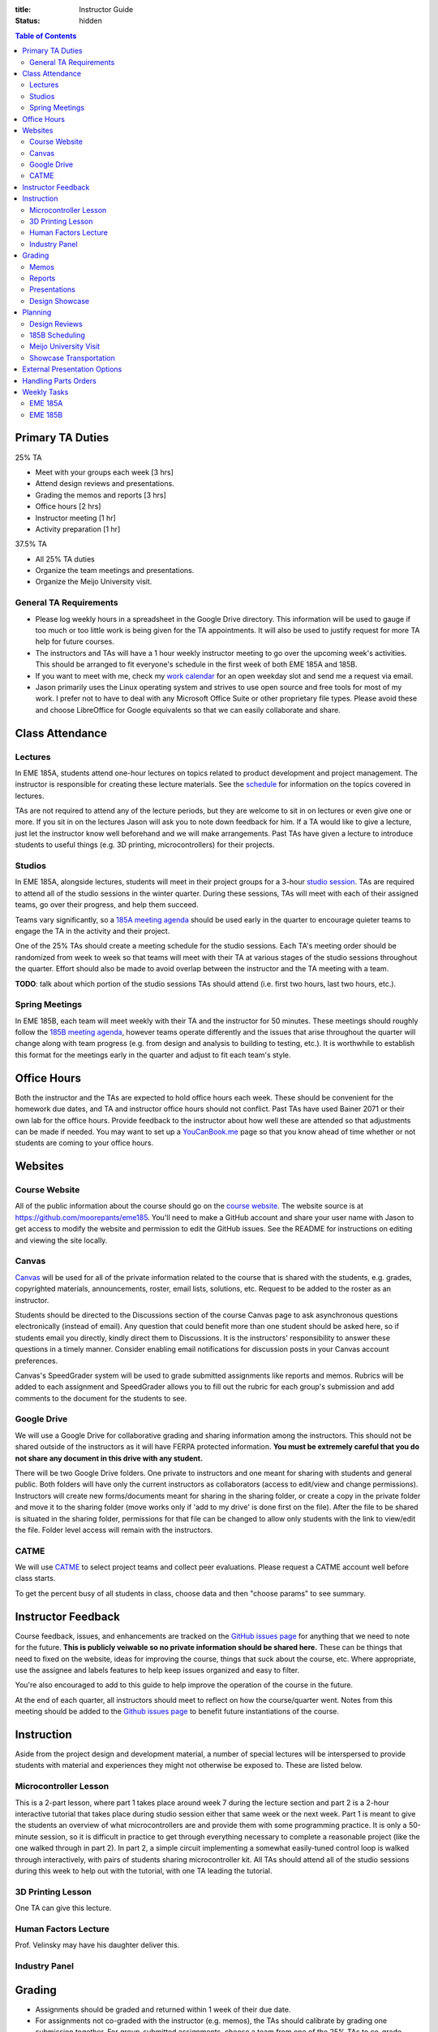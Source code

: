 :title: Instructor Guide
:status: hidden

.. contents:: Table of Contents
   :depth: 2

Primary TA Duties
=================

25% TA

- Meet with your groups each week [3 hrs]
- Attend design reviews and presentations.
- Grading the memos and reports [3 hrs]
- Office hours [2 hrs]
- Instructor meeting [1 hr]
- Activity preparation [1 hr]

37.5% TA

- All 25% TA duties
- Organize the team meetings and presentations.
- Organize the Meijo University visit.

General TA Requirements
-----------------------

- Please log weekly hours in a spreadsheet in the Google Drive directory. This
  information will be used to gauge if too much or too little work is being
  given for the TA appointments. It will also be used to justify request for
  more TA help for future courses.
- The instructors and TAs will have a 1 hour weekly instructor meeting to go
  over the upcoming week's activities. This should be arranged to fit
  everyone's schedule in the first week of both EME 185A and 185B.
- If you want to meet with me, check my `work calendar`_ for an open weekday
  slot and send me a request via email.
- Jason primarily uses the Linux operating system and strives to use open
  source and free tools for most of my work. I prefer not to have to deal with
  any Microsoft Office Suite or other proprietary file types. Please avoid
  these and choose LibreOffice for Google equivalents so that we can easily
  collaborate and share.

.. _work calendar:  http://www.moorepants.info/work-calendar.html

Class Attendance
================

Lectures
--------

In EME 185A, students attend one-hour lectures on topics related to product
development and project management. The instructor is responsible for creating
these lecture materials. See the `schedule <{filename}/pages/schedule.rst>`_
for information on the topics covered in lectures.

TAs are not required to attend any of the lecture periods, but they are welcome
to sit in on lectures or even give one or more. If you sit in on the lectures
Jason will ask you to note down feedback for him. If a TA would like to give a
lecture, just let the instructor know well beforehand and we will make
arrangements. Past TAs have given a lecture to introduce students to useful
things (e.g. 3D printing, microcontrollers) for their projects.

Studios
-------

In EME 185A, alongside lectures, students will meet in their project groups for
a 3-hour `studio session <{filename}/pages/meetings.rst>`_. TAs are required to
attend all of the studio sessions in the winter quarter. During these sessions,
TAs will meet with each of their assigned teams, go over their progress, and
help them succeed.

Teams vary significantly, so a `185A meeting agenda`_ should be used early in
the quarter to encourage quieter teams to engage the TA in the activity and
their project.

One of the 25% TAs should create a meeting schedule for the studio sessions.
Each TA's meeting order should be randomized from week to week so that teams
will meet with their TA at various stages of the studio sessions throughout the
quarter. Effort should also be made to avoid overlap between the instructor and
the TA meeting with a team.

**TODO**: talk about which portion of the studio sessions TAs should attend
(i.e. first two hours, last two hours, etc.).

.. _185A meeting agenda: {filename}/pages/meetings.rst#winter-quarter

Spring Meetings
---------------

In EME 185B, each team will meet weekly with their TA and the instructor for 50
minutes. These meetings should roughly follow the `185B meeting agenda`_,
however teams operate differently and the issues that arise throughout the
quarter will change along with team progress (e.g. from design and analysis to
building to testing, etc.). It is worthwhile to establish this format for the
meetings early in the quarter and adjust to fit each team's style.

.. _185B meeting agenda: {filename}/pages/meetings.rst#spring-quarter

Office Hours
============

Both the instructor and the TAs are expected to hold office hours each week.
These should be convenient for the homework due dates, and TA and instructor
office hours should not conflict. Past TAs have used Bainer 2071 or their own
lab for the office hours. Provide feedback to the instructor about how well
these are attended so that adjustments can be made if needed. You may want to
set up a `YouCanBook.me`_ page so that you know ahead of time whether or not
students are coming to your office hours.

.. _YouCanBook.me: https://youcanbook.me/

Websites
========

Course Website
--------------

All of the public information about the course should go on the `course
website`_.  The website source is at https://github.com/moorepants/eme185.
You'll need to make a GitHub account and share your user name with Jason to get
access to modify the website and permission to edit the GitHub issues. See the
README for instructions on editing and viewing the site locally.

.. _course website: http://moorepants.github.io/eme185/

Canvas
------

Canvas_ will be used for all of the private information related to the course
that is shared with the students, e.g. grades, copyrighted materials,
announcements, roster, email lists, solutions, etc. Request to be added to the
roster as an instructor.

Students should be directed to the Discussions section of the course Canvas
page to ask asynchronous questions electronically (instead of email). Any
question that could benefit more than one student should be asked here, so if
students email you directly, kindly direct them to Discussions. It is the
instructors' responsibility to answer these questions in a timely manner.
Consider enabling email notifications for discussion posts in your Canvas
account preferences.

Canvas's SpeedGrader system will be used to grade submitted assignments like
reports and memos. Rubrics will be added to each assignment and SpeedGrader
allows you to fill out the rubric for each group's submission and add comments
to the document for the students to see.

.. _Canvas: http://canvas.ucdavis.edu

Google Drive
------------

We will use a Google Drive for collaborative grading and sharing information
among the instructors. This should not be shared outside of the instructors as
it will have FERPA protected information. **You must be extremely careful that
you do not share any document in this drive with any student.**

There will be two Google Drive folders. One private to instructors and one meant for sharing with students and general public. Both folders will have only the current instructors as collaborators (access to edit/view and change permissions). Instructors will create new forms/documents meant for sharing in the sharing folder, or create a copy in the private folder and move it to the sharing folder (move works only if 'add to my drive' is done first on the file). After the file to be shared is situated in the sharing folder, permissions for that file can be changed to allow only students with the link to view/edit the file. Folder level access will remain with the instructors.

CATME
-----

We will use CATME_ to select project teams and collect peer evaluations. Please
request a CATME account well before class starts.

To get the percent busy of all students in class, choose data and then "choose
params" to see summary.

.. _CATME: http://info.catme.org/


Instructor Feedback
===================

Course feedback, issues, and enhancements are tracked on the `GitHub issues
page`_ for anything that we need to note for the future. **This is publicly
veiwable so no private information should be shared here.** These can be things
that need to fixed on the website, ideas for improving the course, things that
suck about the course, etc. Where appropriate, use the assignee and labels
features to help keep issues organized and easy to filter.

You're also encouraged to add to this guide to help improve the operation of
the course in the future.

At the end of each quarter, all instructors should meet to reflect on how the
course/quarter went. Notes from this meeting should be added to the `Github
issues page`_ to benefit future instantiations of the course.

.. _Github issues page: https://github.com/moorepants/eme185/issues


Instruction
===========

Aside from the project design and development material, a number of special
lectures will be interspersed to provide students with material and experiences
they might not otherwise be exposed to. These are listed below.

Microcontroller Lesson
----------------------

This is a 2-part lesson, where part 1 takes place around week 7 during the
lecture section and part 2 is a 2-hour interactive tutorial that takes place
during studio session either that same week or the next week. Part 1 is meant
to give the students an overview of what microcontrollers are and provide them
with some programming practice. It is only a 50-minute session, so it is
difficult in practice to get through everything necessary to complete
a reasonable project (like the one walked through in part 2). In part 2,
a simple circuit implementing a somewhat easily-tuned control loop is walked
through interactively, with pairs of students sharing microcontroller kit. All
TAs should attend all of the studio sessions during this week to help out with
the tutorial, with one TA leading the tutorial.

3D Printing Lesson
------------------

One TA can give this lecture.

Human Factors Lecture
---------------------

Prof. Velinsky may have his daughter deliver this.

Industry Panel
--------------


Grading
=======

- Assignments should be graded and returned within 1 week of their due date.
- For assignments not co-graded with the instructor (e.g. memos), the TAs
  should calibrate by grading one submission together. For group-submitted
  assignments, choose a team from one of the 25% TAs to co-grade.

Memos
-----

TAs will be responsible for grading the memos alone. Each TA will only grade
the memos submitted by their own teams.

The purpose of the memos is two fold:

- to improve the student's ability to communicate clearly through professional
  technical writing and pace out writing of content for the final report
- to provide quality instructor feedback on their work and progress

Each memo has a rubric that is available in Canvas's speed grading tool.

- Grade relatively "hard" on memos so that the students take the feedback
  seriously.
- For each of the grading criteria in the rubric, start with the middle
  category and adjust up or down. Students are accustomed to being penalized
  for specific things, so be prepared to justify your decision and/or provide
  detailed comments in the speed grader.
- Calibrate with other graders.

Reports
-------

Reports are co-graded. All instructors will set up a time to completely grade
a single report together, then portions of the rubric will be split for main
instructor grading or TA grading, and the reports can be graded our leisure.
Like with memos, TAs grade only for their own teams (aside from the fully
collaboratively graded report). We will either use Google Drive to
collaboratively annotate the PDFs or use the Canvas functionality.

Presentations
-------------

There are several presentations that students will give throughout the course.

#. Preliminary design review: Each team presents in front of the instructor and
   the team TA. Students should share speaking responsibilities approximately
   equally.
#. Preliminary design lightning talk: One student from the team gives a quick
   overview of their project to the students in their studio section. The
   student should be randomly selected on the spot to make each team member
   come prepared.
#. Design showcase poster presentation: TAs circulate to a randomly assigned
   set of teams and the teams present their project and poster. All team
   members should be present but it's not completely necessary for them all to
   present (if, for example, they are talking to a judge or other showcase
   guest).
#. Critical design review: Same as the preliminary design review, though now
   the project is complete (hopefully!).

All instructors will collaboratively grade all of the preliminary design
lightning talk. For all other presentations, TAs will only grade presentations
from their own teams.

Use the Google Drive rubrics for grading the presentations. When exporting the
completed rubric for the students, hide the scores from the instructors and
just show the average in the exported PDF (hide columns).

*Note: There is a Google Sheets script `convertToPDF.gs` in the `bin` folder of
the website repository which loops over the separate sheets (one per team),
hides the individual instructor grade columns, and generates a PDF. It has some
issues with making too many requests too quickly, so you may need to run it
a few times with different loop indices (corresponding to the sheets) to
generate all of the PDFs successfully*.

Design Showcase
---------------

Each TA will be assigned a number of teams to visit with for about 10 minutes
during the design showcase. While interacting with the team, a paper rubric
tailored for "live" grading will be filled out. Students should be given
a rough schedule of when to expect the TA to visit so they can all be present
during that time. The TA should respect other guests' time with the students
and not cause the students to disengage with them.

Planning
========

The lead TA will be responsible for several scheduling tasks. Details and tips
for each are given below.

Design Reviews
--------------

There are two rounds of design reviews: **Preliminary Design Reviews** and
**Critical Design Reviews**. Preliminary design reviews take place during week
8 of EME 185A, and critical design reviews take place during finals week of EME
185B. The design reviews are 50-minute sessions for teams to present their
selected concept (PDR) or final results (CDR) to the instructor, their TA, and
possible facutly, staff, and the clients.

The timing is as follows:

- 5 minutes of setup
- 25 minutes of presentation by the team
- 20 minutes of Q&A
- 10 minutes for grading (instructor + TA only)

This timing allows the reviews to be scheduled back-to-back in slots that fit
the class schedule (e.g. 9:00 AM - 9:50 AM, 2:10 PM - 3:00 PM, etc.). The
blocks should always be scheduled to fit the morning "on the hour" and
afternoon "10 after the hour" class schedule to provide adequate time for
people to get to and from classes. Getting the schedule together is difficult
logistically, but the following steps should lead to minimal issues:

#. Check the `schedule <{filename}/pages/schedule.rst>`_ for the dates
#. Get the instructor's availability.
#. Find out from the MAE office when small rooms (~10-person capacity) are
   available.
#. Generate a spreadsheet with the common availability from the steps above.
#. Have the TAs fill in when they are available in blocks. Make sure that
   blocks are overlapping to minimize issues. The TAs should be as flexible as
   possible.
#. Send a refined version out to students, instructing them to select only
   a slot that their TA has available.
#. Fix any issues as necessary.
#. Get the schedule to the MAE office as soon as possible to reserve the rooms
   at the selected times.

It is recommended to get the room(s) booked as soon as possible. This
corresponds to sending out the form to the students right after the 12th day of
instruction (last day to add classes). The earlier this process is started, the
more likely a nice room will be available.

185B Scheduling
---------------

For the second quarter of senior design, each team will meet weekly with their
TA and the instructor for 50 minutes. This requires a small room for about 10
people with an AV system and a whiteboard. In the past, the design studio
(Bainer 2071) has been used.

Scheduling for these weekly meetings is somewhat similar to scheduling the
design reviews, but it may be useful to ask for room availability in large
blocks so back-to-back meetings don't require the instructors to move around.
If you plan to use the design studio, get in touch with Jacob Kitada to check
when classes are scheduled to be there.

One extra concern for Spring quarter scheduling is Memorial Day. A solution is
to make it clear to students when they sign up for a meeting time that they
will have to move that week's meeting to Friday of the previous week. This will
need to be taken into consideration when booking rooms as well.

Meijo University Visit
----------------------

Students from Meijo University in Japan will be concurrently designing and
building the same project as two UCD teams. They will visit and sit in on
design reviews, demonstrate next to the corresponding UCD teams at the design
showcase, and compete against the UCD teams at some point.

On one of the visit days, the Meijo students and faculty, some (~10) of the
EME 185 students, the instructors, and some UCD professors will have a catered
lunch or dinner. You can also invite EFL staff to the lunch. Make sure to
schedule a room for about 50 people that is suitable for this. For catering, we
have used Panera Bread and Village Bakery in the past. You can go in to set up
an order and let them know that the Meijo professor will come in or call at
some point to provide payment information. Follow up a day or two beforehand to
make sure payment info has been provided, or they won't start making the order
on the morning of. If the visit is during the end of 185B, this event will
serve as the design competition.

Set up a campus tour for the Meijo students and faculty. Use the `"other" large
group tour <http://visit.ucdavis.edu/tourreg/groupTours/tourForm.cfm?gid=7>`_
signup, and just make a comment explaining the nature of the tour. One of the
TAs or the instructor can chaperone them on the tour, but Professor Abraha
should be ok assuming that role. The chaperone may want to let the tour guide
know that the students have variable English fluency, but the guides tend to
talk quickly anyway because they're following a script and need to hit timing
targets to refer to buildings at the correct time, etc. If the total number of
people going on the tour is less than 15, they might ask that you schedule
a private tour instead of the large group tour. This costs $39, so check with
Professor Abraha ahead of time.

Go to the EFL and ask Mike or Shawn about giving the Meijo students and faculty
a tour of the shop. Make sure it is not on a day scheduled for EME 50.

Showcase Transportation
-----------------------

Some teams, especially those with very large projects, will probably need some
help transporting their physical project to the showcase. Depending on the size
and number of these projects, you can rent a vehicle to assist the teams in
getting the projects to and from the design showcase. You should send out an
announcement asking interested teams to get in touch with you to start
coordinating how the day will go. In the past, we have reserved a 3/4-ton truck
from `Fleet Services <http://fleet.ucdavis.edu/>`_. This is a relatively
painless solution as pick-up and drop-off are on campus, and the attendant at
the vehicle gate on Hutchison will let through a car with a UC Davis sticker on
the side -- this allows you to drive directly up to wherever the projects are
stored. It sounds like this is possible even with a non-UCD vehicle, but you
should make sure beforehand. Also, note that the little kiosk at this gate
closes at 5pm, so you may not be able to drive onto campus after that. The EFL
has a number of ratcheting tie-down straps you can check out.


External Presentation Options
=============================

The students are required to present at the design showcase but there other
things to keep them aware of:

- BMES Research Symposium (in May) for any biomed sponsored projects.
- `Undergraduate Research Symposium <https://urc.ucdavis.edu/conference/>`_ in
  April
- Sandia Design Award, due around first of June
- It may be possible for some teams to exhibit at the `Bay Area Maker Faire
  <http://makerfaire.com/bay-area/call-for-makers/>`_ in May.


Handling Parts Orders
=====================

Some teams will order parts for their project through the department's
procedures. The `purchasing <{filename}/pages/purchasing.rst>`_ page lists
instructions for them to follow. Keeping track of and approving these purchase
requests is tedious, so some policies should be enforced to minimize issues.

- Students generate a bill of materials for their report at the end of EME
  185A. The TAs should extract the BoM from each report and put it in a folder
  on Google Drive. When a request comes in, the instructor can quickly verify
  that each item requested is in the most recently approved BoM.
- It needs to be made clear to the teams that purchase requests containing
  items not found in the BoM will not be approved. If they need to update the
  BoM, they can email it to their TA, who will then review it and, if
  satisfactory, replace the version on Google Drive. It should also be made
  clear that students should not make their BoM a "living document" so that
  this doesn't happen frequently.

Weekly Tasks
============

We will consider weeks starting on Mondays for this section.

Here is how I'd like things to flow each week:

- We collectively prep an agenda on GDrive in "meeting-notes" each week before
  our meeting by reviewing the instructor guide and adding anything else that
  comes up.
- We meet and discuss the plans, making action items.
- All action items that would happen each year should end up in the instructor
  guide so that these are missed in the future. The Lead TA should add these.
- All action items that need tracking, further discussion, etc, should end up
  in the Github issues page.
- We execute that week's plan.
- Rinse and repeat.

EME 185A
--------

Week 0
^^^^^^

The instructors should meeting the week before class starts for an
introduction.

- [All] Read over course website, particularly the instructor guide.
- [All] Attend first instructor meeting.
- [All] Setup a weekly instructor meeting time.
- [All] Review the issues and comments from last year and decide how the course
  may be changed for this year.
- [All] Go over the MAE TA form and sign with TAs.
- [All TAs] Sign up for Github and send Github username to Jason.
- [All TAs] Sign up for CATME.
- [All TAs] Ensure that you have access to Canvas and the EME 185 course.
- [Instructor] Approve/deny pre-req petitions.
- [Instructor] Prepare the project proposals list for the students.
- [Instructor] Update the course website and schedule.
- [Instructor] Setup the Canvas website.
- [Instructor] Invite EFL staff to present during one of the lectures.
- [Instructor] Invite Design Showcase Coordinator to visit a lecture.
- [Lead TA] Copy over previous Canvas content to the new site. See this `guide
  <https://community.canvaslms.com/docs/DOC-13035-4152239683>`_

Week 1
^^^^^^

Announcements:

- TODO

Tasks:

- [Instructor] Choose and post office hours.
- [Instructor] Send introductory email to the students.
- [Instructor] Select students and a TA for each team.
- [Lead TA] Get design supplies for the needs and specifications studio
  activity for next week.
- [All TAs] Come to the first 15 minutes of the first lecture to be introduced
  to the entire class.
- [All TAs] Prepare a 5 to 7 minute introduction for the studio sessions. I
  would like you to have a "show and tell" and introduction for the studios.
  The idea would be to introduce your self and show a few things, slides, or
  just talk about a project or projects you have done that is relevant to them
  in the class. It should also give the students and idea what technical advice
  you can offer them.
- [All TAs] Send the instructor a list of project preferences by the same due
  date as the CATME survey.
- [All TAs] Read chapters 5 and 6, needs/specs slides, and needs/specs activity
  handout.

Week 2
^^^^^^

Announcements:

- Team charter due next Friday
- Read Chapter 18 before next studio

Tasks:

- [Instructor] Send out team assignment emails.
- [Instructor] Send out sponsor rejection emails.
- [Lead TA] Create Canvas group set and add students to their assigned groups.
  This allows us to select "Project Teams" for all the group assignments and to
  select due dates based on which section the students are in.

  - Group Set #1: "Project Teams", should have all teams in all of Jason's
    sections
  - Group Set #2: "Project Sections", should have a group for each section, eg.
    an A02 group and an A03 group with individual students in each group.
    Registered section can be different from the Actual section the student
    ends up in. The groups are to be created based on Actual section. The
    Actual section assigned to the student corresponds to the "Project
    sections" field in the master project list.

- [Lead TA] Prepare the group charter and name assignment.
- [TA 1] Create placards for team tables (student names, blank line for team
  name, and project ID)
- [TA 2] Create the 2 hr and 3hr meeting schedule.
- [All TAs] Grade the resumes.
- [All TAs] Grade week 2 participation.
- [Single TA] Review Quiz for Chapters 5 and 6.

Week 3
^^^^^^

Announcements:

- Team charter due this Friday
- Needs/Specs Memo due next Friday, will post updated description
- Read Chapter 7 before next studio
- Everyone should have had a meeting with their client by now.

Tasks:

- [Instructor] Show students how to view grading comments on Canvas submitted documents.
  Canvas provides a walkthrough of this `here
  <https://community.canvaslms.com/docs/DOC-10542-4212352349>`_.
- [Instructor] Update the needs/specs memo assignment and post.
- [All TAs] Grade team charters. This can be very course: 0 (didn't do it), 5
  (did it poorly), 10 (did it average or better). Make comments on improving.
- [All TAs] Read Chapter 18 before the studio section as a reminder.
- [All TAs] Review AIOs before studio sessions.
- [All TAs] Grade week 3 AIO + participation. Make sure to give firm feedback
  on the AIO formats this week, so that we get them on track. Docking points
  for the formatting is an effective way to get these in shape early.
- [Lead TA] Prepare to teach the 50 minute Asana tutorial and teach in in the
  studio sessions.
- [Single TA] Review Quiz for Chapter 18.

Week 4
^^^^^^

Announcements:

- Needs/Specs memo is due Friday.
- First report is due in two weeks.
- Read Chapter 8: Concept Selection
- How to sign up for Spring meetings.

Tasks:

- [Instructor] Prepare the concept generation studio activity.
- [Instructor] Update the proposal report description and post the assignment.
- [Instructor] Send out request for donations from external sources.
- [Instructor] Send out request for winter space needs.
- [Lead TA] Create a 185B scheduling spreadsheet for teams to sign up for.
- [Lead TA] Book rooms for preliminary design review.
- [All TAs] Read chapter 7, concept generation slides, and concept generation
  activity before the studio session.
- [All TAs] Grade week 4 AIO + studio participation.
- [Single TA] Review Quiz for Chapter 7.

Week 5
^^^^^^

Announcements:

- Signup for Spring meetings are due Friday, contact us if there isn't a
  workable slot.
- Proposal will be due end of week 6. Discuss rubric (50 point section)
- First peer evaluation will also be due at same time as the proposal.
- Next lecture will be guest remote speaker.
- How many would like a studio activity on FEA?

Tasks:

- [Instructor] Create Report 1 assignment (project proposal) *include a rubric section for standards*
- [Instructor] Add teams to CATME for peer evaluation purposes.
- [Instructor] Post the CATME peer evaluation on Friday.
- [Instructor] Invite industry visitors for the panel.
- [Lead TA] Check microcontroller kits for all parts and charged batteries.
- [All TAs] Grade Memo 3: Needs and Specs.
- [All TAs] Grade week 5 AIO + participation.
- [All TAs] Read chatper 8 on concept selection before the studio.
- [Single TA] Review/Update Quiz for Chapter 8.

Week 6
^^^^^^

Announcements:

- Report and peer eval due Friday by 10 PM.
- Design review signup sheets and space requirements.
- Bring laptop to lecture next Tuesday: Microcontroller introduction.
- Read Chapter 10, product architecture, for next week (last quiz)

Tasks:

- [Instructor] Send out microcontroller preparation instructions after lecture.
- [Instructor] Update microcontroller lesson and prepare for giving it.
- [Instructor] Recruit some students to be helpers in the Arduino lesson.
- [Lead TA] Prepare the preliminary design review signup and send out by
  Wednesday (announcement and assignment on canvas).
- [All TAs] Grade week 6 AIO + participation.
- [TA] Prepare a fabrication and space needs document to provide to the Chair
  and the EFL staff.

Week 7
^^^^^^

Studio Announcements:

- Sign up for the preliminary design reviews by Friday 10pm.
- Sign up for the space needs by Friday 10pm.
- Do the microcontroller HW.
- Bring laptop to studio next week.
- Ian will give a lecture on 3D printing.
- Concept selection and product architecture memo due next Friday.
- Explain the design reviews.

Tasks:

- [All] Read chapter 10.
- [All] Practice the microcontroller studio lesson.
- [All] Co-grade a report in person.
- [All] Grade report 1 by Friday 5pm.
- [Instructor] Develop preliminary budget sheet while grading report 1.
- [Lead TA] Organize microcontroller studio tutorial kits.

Week 8
^^^^^^

Studio Announcements:

- Talk about design reviews: times, grading, etc.

Tasks:

- [All] Review grading rubric for preliminary design reviews.
- [Instructor] Update the preliminary design review assignment and post to
  website/canvas.
- [Instructor] Invite faculty and the student shop staff to the design reviews
- [Instructor] Meet with MAE Chair to request additional course funding if
  needed and space.
- [Lead TA] Invite the sponsors to the design reviews (give 1 week notice).
  (give 1 week notice).
- [TA] Setup the design review room(s) with a projector and screen.
- [Instructor or TA] Give microcontroller studio tutorial.

Week 9
^^^^^^

Studio Announcements:

- Explain lightning talks.

Tasks:

- [Instructor] Send out funding status recommendations to project clients.
- [Instructor] Announce purchasing tips and technical resources pages.
- [All] Attend the preliminary design reviews and grade.
- [TAs] Grade concept selection and product architecture memo.
- [TA] Create randomized Lightning talk schedule

Week 10
^^^^^^^

Studio Announcments:

- Explain final report.

- [All] Hold (and grade) lightning talks in studio session.
- [Instructor] Hold industry panel at 185A lecture.

Week 11 (finals week)
^^^^^^^^^^^^^^^^^^^^^

- [All] Have co-grading meeting for report 2
- [All] Grade report 2
- [All TAs] Grab bills of materials from report 2 and put on Drive
- [Lead TA] Generate lightning talk grade sheets.
- [Lead TA] Send feedback form to clients to see how they feel things are
  going.

EME 185B
--------

Week 0 (spring break)
^^^^^^^^^^^^^^^^^^^^^

- [All] Choose office hours for Spring quarter and setup youcanbookme links.
- [Instructor] Send out funding recommendations and progress thoughts to the clients.
- [Instructor] Send out email announcing Spring quarter to remind students, etc.
- [Instructor] Announce Spring office hours.
- [Instructor] Respond to client feedback.

Week 1
^^^^^^

- [All TAs] Get access to and setup the project room.
- [Lead TA] Create a sign for reserving a table in 2071

Week 2
^^^^^^

- [All TAs] Review Sandia award documents and think about teams that could
  apply

Week 3
^^^^^^

- [Instructor] Update report 3 info and rubric, post to canvas.

Week 4
^^^^^^

- [Instructor] Send out the CATME survey.
- [Lead TA] Start planning Meijo visit activities and send out for feedback.
- [Lead TA] Start critical design review scheduling.
- [Lead TA] Remind students to sign up for showcase.
- [Lead TA] Reserve a Pickup for the Showcase. Last year reservation was made too late.

Week 5
^^^^^^

- [Instructor] Remind students of Sandia Design Award
- [Lead TA] Send out design review scheduling form.
- [Lead TA] Setup initial plan and options for the Meijo visit lunch and campus
  activities.

Week 6
^^^^^^

- [All] Review CATME results.
- [All TAs] Grade report 3 except for the progress rubric row.
- [Instructor] Grade the progress rubric row for report 3.
- [Lead TA] Announce poster template along with website info on poster design.
- [Lead TA] Finalize design review scheduling.

Week 7
^^^^^^

- [Lead TA] Create a preliminary schedule for Meijo visit and have Petros
  approve it.
- [Lead TA] Work on Meijo visit scheduling.

Week 8
^^^^^^

- [Instructor] Remind students of showcase poster submission deadline.
- [Lead TA] Ask students about needing help transporting projects.

Week 9
^^^^^^

- [Instructor] Invite department to the showcase.
- [Lead TA] Finalize Meijo visit scheduling.
- [Lead TA] Invite students to Meijo lunch and cultural activities.
- [Instructor] Post final report and design review assignments/rubrics.

Week 10
^^^^^^^

- [All] Participate in Meijo visit activities.
- [Lead TA] Coordinate competition rules, scoring, etc.
- [All TAs] Help students get projects to showcase.
- [All] Showcase!
- [All] Design competition with Meijo students.

Week 11 (finals week)
^^^^^^^^^^^^^^^^^^^^^

- [All TAs] Enter showcase presentation grades.
- [All] Co-grade a final report.
- [All] Grade final reports.
- [All] Hold end-of-course meeting to discuss how the course went.
- [All] Hold critical design reviews.
- [Instructor] Submit final grades.
